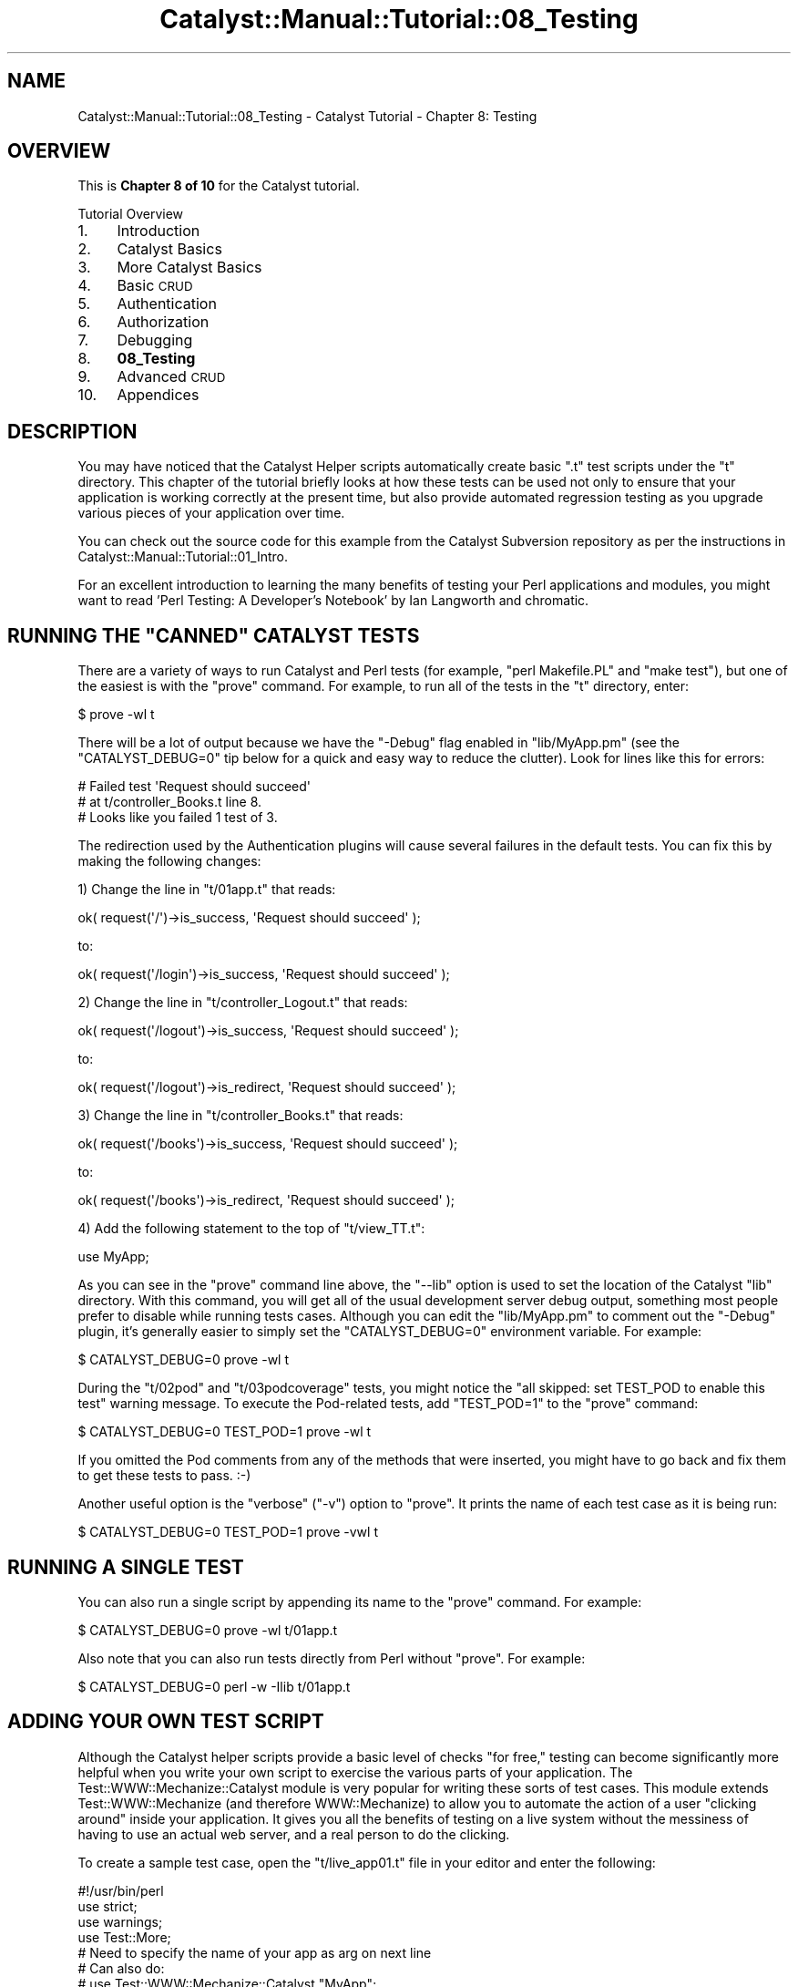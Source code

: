 .\" Automatically generated by Pod::Man 2.23 (Pod::Simple 3.14)
.\"
.\" Standard preamble:
.\" ========================================================================
.de Sp \" Vertical space (when we can't use .PP)
.if t .sp .5v
.if n .sp
..
.de Vb \" Begin verbatim text
.ft CW
.nf
.ne \\$1
..
.de Ve \" End verbatim text
.ft R
.fi
..
.\" Set up some character translations and predefined strings.  \*(-- will
.\" give an unbreakable dash, \*(PI will give pi, \*(L" will give a left
.\" double quote, and \*(R" will give a right double quote.  \*(C+ will
.\" give a nicer C++.  Capital omega is used to do unbreakable dashes and
.\" therefore won't be available.  \*(C` and \*(C' expand to `' in nroff,
.\" nothing in troff, for use with C<>.
.tr \(*W-
.ds C+ C\v'-.1v'\h'-1p'\s-2+\h'-1p'+\s0\v'.1v'\h'-1p'
.ie n \{\
.    ds -- \(*W-
.    ds PI pi
.    if (\n(.H=4u)&(1m=24u) .ds -- \(*W\h'-12u'\(*W\h'-12u'-\" diablo 10 pitch
.    if (\n(.H=4u)&(1m=20u) .ds -- \(*W\h'-12u'\(*W\h'-8u'-\"  diablo 12 pitch
.    ds L" ""
.    ds R" ""
.    ds C` ""
.    ds C' ""
'br\}
.el\{\
.    ds -- \|\(em\|
.    ds PI \(*p
.    ds L" ``
.    ds R" ''
'br\}
.\"
.\" Escape single quotes in literal strings from groff's Unicode transform.
.ie \n(.g .ds Aq \(aq
.el       .ds Aq '
.\"
.\" If the F register is turned on, we'll generate index entries on stderr for
.\" titles (.TH), headers (.SH), subsections (.SS), items (.Ip), and index
.\" entries marked with X<> in POD.  Of course, you'll have to process the
.\" output yourself in some meaningful fashion.
.ie \nF \{\
.    de IX
.    tm Index:\\$1\t\\n%\t"\\$2"
..
.    nr % 0
.    rr F
.\}
.el \{\
.    de IX
..
.\}
.\"
.\" Accent mark definitions (@(#)ms.acc 1.5 88/02/08 SMI; from UCB 4.2).
.\" Fear.  Run.  Save yourself.  No user-serviceable parts.
.    \" fudge factors for nroff and troff
.if n \{\
.    ds #H 0
.    ds #V .8m
.    ds #F .3m
.    ds #[ \f1
.    ds #] \fP
.\}
.if t \{\
.    ds #H ((1u-(\\\\n(.fu%2u))*.13m)
.    ds #V .6m
.    ds #F 0
.    ds #[ \&
.    ds #] \&
.\}
.    \" simple accents for nroff and troff
.if n \{\
.    ds ' \&
.    ds ` \&
.    ds ^ \&
.    ds , \&
.    ds ~ ~
.    ds /
.\}
.if t \{\
.    ds ' \\k:\h'-(\\n(.wu*8/10-\*(#H)'\'\h"|\\n:u"
.    ds ` \\k:\h'-(\\n(.wu*8/10-\*(#H)'\`\h'|\\n:u'
.    ds ^ \\k:\h'-(\\n(.wu*10/11-\*(#H)'^\h'|\\n:u'
.    ds , \\k:\h'-(\\n(.wu*8/10)',\h'|\\n:u'
.    ds ~ \\k:\h'-(\\n(.wu-\*(#H-.1m)'~\h'|\\n:u'
.    ds / \\k:\h'-(\\n(.wu*8/10-\*(#H)'\z\(sl\h'|\\n:u'
.\}
.    \" troff and (daisy-wheel) nroff accents
.ds : \\k:\h'-(\\n(.wu*8/10-\*(#H+.1m+\*(#F)'\v'-\*(#V'\z.\h'.2m+\*(#F'.\h'|\\n:u'\v'\*(#V'
.ds 8 \h'\*(#H'\(*b\h'-\*(#H'
.ds o \\k:\h'-(\\n(.wu+\w'\(de'u-\*(#H)/2u'\v'-.3n'\*(#[\z\(de\v'.3n'\h'|\\n:u'\*(#]
.ds d- \h'\*(#H'\(pd\h'-\w'~'u'\v'-.25m'\f2\(hy\fP\v'.25m'\h'-\*(#H'
.ds D- D\\k:\h'-\w'D'u'\v'-.11m'\z\(hy\v'.11m'\h'|\\n:u'
.ds th \*(#[\v'.3m'\s+1I\s-1\v'-.3m'\h'-(\w'I'u*2/3)'\s-1o\s+1\*(#]
.ds Th \*(#[\s+2I\s-2\h'-\w'I'u*3/5'\v'-.3m'o\v'.3m'\*(#]
.ds ae a\h'-(\w'a'u*4/10)'e
.ds Ae A\h'-(\w'A'u*4/10)'E
.    \" corrections for vroff
.if v .ds ~ \\k:\h'-(\\n(.wu*9/10-\*(#H)'\s-2\u~\d\s+2\h'|\\n:u'
.if v .ds ^ \\k:\h'-(\\n(.wu*10/11-\*(#H)'\v'-.4m'^\v'.4m'\h'|\\n:u'
.    \" for low resolution devices (crt and lpr)
.if \n(.H>23 .if \n(.V>19 \
\{\
.    ds : e
.    ds 8 ss
.    ds o a
.    ds d- d\h'-1'\(ga
.    ds D- D\h'-1'\(hy
.    ds th \o'bp'
.    ds Th \o'LP'
.    ds ae ae
.    ds Ae AE
.\}
.rm #[ #] #H #V #F C
.\" ========================================================================
.\"
.IX Title "Catalyst::Manual::Tutorial::08_Testing 3"
.TH Catalyst::Manual::Tutorial::08_Testing 3 "2010-02-17" "perl v5.12.1" "User Contributed Perl Documentation"
.\" For nroff, turn off justification.  Always turn off hyphenation; it makes
.\" way too many mistakes in technical documents.
.if n .ad l
.nh
.SH "NAME"
Catalyst::Manual::Tutorial::08_Testing \- Catalyst Tutorial \- Chapter 8: Testing
.SH "OVERVIEW"
.IX Header "OVERVIEW"
This is \fBChapter 8 of 10\fR for the Catalyst tutorial.
.PP
Tutorial Overview
.IP "1." 4
Introduction
.IP "2." 4
Catalyst Basics
.IP "3." 4
More Catalyst Basics
.IP "4." 4
Basic \s-1CRUD\s0
.IP "5." 4
Authentication
.IP "6." 4
Authorization
.IP "7." 4
Debugging
.IP "8." 4
\&\fB08_Testing\fR
.IP "9." 4
Advanced \s-1CRUD\s0
.IP "10." 4
Appendices
.SH "DESCRIPTION"
.IX Header "DESCRIPTION"
You may have noticed that the Catalyst Helper scripts automatically 
create basic \f(CW\*(C`.t\*(C'\fR test scripts under the \f(CW\*(C`t\*(C'\fR directory.  This 
chapter of the tutorial briefly looks at how these tests can be used 
not only to ensure that your application is working correctly at the 
present time, but also provide automated regression testing as you 
upgrade various pieces of your application over time.
.PP
You can check out the source code for this example from the Catalyst
Subversion repository as per the instructions in
Catalyst::Manual::Tutorial::01_Intro.
.PP
For an excellent introduction to learning the many benefits of testing
your Perl applications and modules, you might want to read 'Perl Testing: 
A Developer's Notebook' by Ian Langworth and chromatic.
.ie n .SH "RUNNING THE ""CANNED"" CATALYST TESTS"
.el .SH "RUNNING THE ``CANNED'' CATALYST TESTS"
.IX Header "RUNNING THE CANNED CATALYST TESTS"
There are a variety of ways to run Catalyst and Perl tests (for example,
\&\f(CW\*(C`perl Makefile.PL\*(C'\fR and \f(CW\*(C`make test\*(C'\fR), but one of the easiest is with the
\&\f(CW\*(C`prove\*(C'\fR command.  For example, to run all of the tests in the \f(CW\*(C`t\*(C'\fR
directory, enter:
.PP
.Vb 1
\&    $ prove \-wl t
.Ve
.PP
There will be a lot of output because we have the \f(CW\*(C`\-Debug\*(C'\fR flag 
enabled in \f(CW\*(C`lib/MyApp.pm\*(C'\fR (see the \f(CW\*(C`CATALYST_DEBUG=0\*(C'\fR tip below for 
a quick and easy way to reduce the clutter).  Look for lines like this 
for errors:
.PP
.Vb 3
\&    #   Failed test \*(AqRequest should succeed\*(Aq
\&    #   at t/controller_Books.t line 8.
\&    # Looks like you failed 1 test of 3.
.Ve
.PP
The redirection used by the Authentication plugins will cause several 
failures in the default tests.  You can fix this by making the following
changes:
.PP
1) Change the line in \f(CW\*(C`t/01app.t\*(C'\fR that reads:
.PP
.Vb 1
\&    ok( request(\*(Aq/\*(Aq)\->is_success, \*(AqRequest should succeed\*(Aq );
.Ve
.PP
to:
.PP
.Vb 1
\&    ok( request(\*(Aq/login\*(Aq)\->is_success, \*(AqRequest should succeed\*(Aq );
.Ve
.PP
2) Change the line in \f(CW\*(C`t/controller_Logout.t\*(C'\fR that reads:
.PP
.Vb 1
\&    ok( request(\*(Aq/logout\*(Aq)\->is_success, \*(AqRequest should succeed\*(Aq );
.Ve
.PP
to:
.PP
.Vb 1
\&    ok( request(\*(Aq/logout\*(Aq)\->is_redirect, \*(AqRequest should succeed\*(Aq );
.Ve
.PP
3) Change the line in \f(CW\*(C`t/controller_Books.t\*(C'\fR that reads:
.PP
.Vb 1
\&    ok( request(\*(Aq/books\*(Aq)\->is_success, \*(AqRequest should succeed\*(Aq );
.Ve
.PP
to:
.PP
.Vb 1
\&    ok( request(\*(Aq/books\*(Aq)\->is_redirect, \*(AqRequest should succeed\*(Aq );
.Ve
.PP
4) Add the following statement to the top of \f(CW\*(C`t/view_TT.t\*(C'\fR:
.PP
.Vb 1
\&    use MyApp;
.Ve
.PP
As you can see in the \f(CW\*(C`prove\*(C'\fR command line above, the \f(CW\*(C`\-\-lib\*(C'\fR option
is used to set the location of the Catalyst \f(CW\*(C`lib\*(C'\fR directory.  With this
command, you will get all of the usual development server debug output,
something most people prefer to disable while running tests cases.
Although you can edit the \f(CW\*(C`lib/MyApp.pm\*(C'\fR to comment out the \f(CW\*(C`\-Debug\*(C'\fR
plugin, it's generally easier to simply set the \f(CW\*(C`CATALYST_DEBUG=0\*(C'\fR
environment variable.  For example:
.PP
.Vb 1
\&    $ CATALYST_DEBUG=0 prove \-wl t
.Ve
.PP
During the \f(CW\*(C`t/02pod\*(C'\fR and \f(CW\*(C`t/03podcoverage\*(C'\fR tests, you might notice the
\&\f(CW\*(C`all skipped: set TEST_POD to enable this test\*(C'\fR warning message.  To
execute the Pod-related tests, add \f(CW\*(C`TEST_POD=1\*(C'\fR to the \f(CW\*(C`prove\*(C'\fR
command:
.PP
.Vb 1
\&    $ CATALYST_DEBUG=0 TEST_POD=1 prove \-wl t
.Ve
.PP
If you omitted the Pod comments from any of the methods that were
inserted, you might have to go back and fix them to get these tests to
pass. :\-)
.PP
Another useful option is the \f(CW\*(C`verbose\*(C'\fR (\f(CW\*(C`\-v\*(C'\fR) option to \f(CW\*(C`prove\*(C'\fR.  It
prints the name of each test case as it is being run:
.PP
.Vb 1
\&    $ CATALYST_DEBUG=0 TEST_POD=1 prove \-vwl t
.Ve
.SH "RUNNING A SINGLE TEST"
.IX Header "RUNNING A SINGLE TEST"
You can also run a single script by appending its name to the \f(CW\*(C`prove\*(C'\fR
command. For example:
.PP
.Vb 1
\&    $ CATALYST_DEBUG=0 prove \-wl t/01app.t
.Ve
.PP
Also note that you can also run tests directly from Perl without \f(CW\*(C`prove\*(C'\fR.
For example:
.PP
.Vb 1
\&    $ CATALYST_DEBUG=0 perl \-w \-Ilib t/01app.t
.Ve
.SH "ADDING YOUR OWN TEST SCRIPT"
.IX Header "ADDING YOUR OWN TEST SCRIPT"
Although the Catalyst helper scripts provide a basic level of checks
\&\*(L"for free,\*(R" testing can become significantly more helpful when you write
your own script to exercise the various parts of your application.  The
Test::WWW::Mechanize::Catalyst module 
is very popular for writing these sorts of test cases.  This module 
extends Test::WWW::Mechanize (and therefore 
WWW::Mechanize) to allow you to automate the action of
a user \*(L"clicking around\*(R" inside your application.  It gives you all the
benefits of testing on a live system without the messiness of having to
use an actual web server, and a real person to do the clicking.
.PP
To create a sample test case, open the \f(CW\*(C`t/live_app01.t\*(C'\fR file in your
editor and enter the following:
.PP
.Vb 1
\&    #!/usr/bin/perl
\&    
\&    use strict;
\&    use warnings;
\&    use Test::More;
\&    
\&    # Need to specify the name of your app as arg on next line
\&    # Can also do:
\&    #   use Test::WWW::Mechanize::Catalyst "MyApp";
\&    
\&    use ok "Test::WWW::Mechanize::Catalyst" => "MyApp";
\&        
\&    # Create two \*(Aquser agents\*(Aq to simulate two different users (\*(Aqtest01\*(Aq & \*(Aqtest02\*(Aq)
\&    my $ua1 = Test::WWW::Mechanize::Catalyst\->new;
\&    my $ua2 = Test::WWW::Mechanize::Catalyst\->new;
\&    
\&    # Use a simplified for loop to do tests that are common to both users
\&    # Use get_ok() to make sure we can hit the base URL
\&    # Second arg = optional description of test (will be displayed for failed tests)
\&    # Note that in test scripts you send everything to \*(Aqhttp://localhost\*(Aq
\&    $_\->get_ok("http://localhost/", "Check redirect of base URL") for $ua1, $ua2;
\&    # Use title_is() to check the contents of the <title>...</title> tags
\&    $_\->title_is("Login", "Check for login title") for $ua1, $ua2;
\&    # Use content_contains() to match on text in the html body
\&    $_\->content_contains("You need to log in to use this application",
\&        "Check we are NOT logged in") for $ua1, $ua2;
\&    
\&    # Log in as each user
\&    # Specify username and password on the URL
\&    $ua1\->get_ok("http://localhost/login?username=test01&password=mypass", "Login \*(Aqtest01\*(Aq");
\&    # Could make user2 like user1 above, but use the form to show another way
\&    $ua2\->submit_form(
\&        fields => {
\&            username => \*(Aqtest02\*(Aq,
\&            password => \*(Aqmypass\*(Aq,
\&        });
\&    
\&    # Go back to the login page and it should show that we are already logged in
\&    $_\->get_ok("http://localhost/login", "Return to \*(Aq/login\*(Aq") for $ua1, $ua2;
\&    $_\->title_is("Login", "Check for login page") for $ua1, $ua2;
\&    $_\->content_contains("Please Note: You are already logged in as ",
\&        "Check we ARE logged in" ) for $ua1, $ua2;
\&    
\&    # \*(AqClick\*(Aq the \*(AqLogout\*(Aq link (see also \*(Aqtext_regex\*(Aq and \*(Aqurl_regex\*(Aq options)
\&    $_\->follow_link_ok({n => 4}, "Logout via first link on page") for $ua1, $ua2;
\&    $_\->title_is("Login", "Check for login title") for $ua1, $ua2;
\&    $_\->content_contains("You need to log in to use this application",
\&        "Check we are NOT logged in") for $ua1, $ua2;
\&    
\&    # Log back in
\&    $ua1\->get_ok("http://localhost/login?username=test01&password=mypass", "Login \*(Aqtest01\*(Aq");
\&    $ua2\->get_ok("http://localhost/login?username=test02&password=mypass", "Login \*(Aqtest02\*(Aq");
\&    # Should be at the Book List page... do some checks to confirm
\&    $_\->title_is("Book List", "Check for book list title") for $ua1, $ua2;
\&    
\&    $ua1\->get_ok("http://localhost/books/list", "\*(Aqtest01\*(Aq book list");
\&    $ua1\->get_ok("http://localhost/login", "Login Page");
\&    $ua1\->get_ok("http://localhost/books/list", "\*(Aqtest01\*(Aq book list");
\&    
\&    $_\->content_contains("Book List", "Check for book list title") for $ua1, $ua2;
\&    # Make sure the appropriate logout buttons are displayed
\&    $_\->content_contains("/logout\e">User Logout</a>",
\&        "Both users should have a \*(AqUser Logout\*(Aq") for $ua1, $ua2;
\&    $ua1\->content_contains("/books/form_create\e">Admin Create</a>",
\&        "\*(Aqtest01\*(Aq should have a create link");
\&    $ua2\->content_lacks("/books/form_create\e">Admin Create</a>",
\&        "\*(Aqtest02\*(Aq should NOT have a create link");
\&    
\&    $ua1\->get_ok("http://localhost/books/list", "View book list as \*(Aqtest01\*(Aq");
\&    
\&    # User \*(Aqtest01\*(Aq should be able to create a book with the "formless create" URL
\&    $ua1\->get_ok("http://localhost/books/url_create/TestTitle/2/4",
\&        "\*(Aqtest01\*(Aq formless create");
\&    $ua1\->title_is("Book Created", "Book created title");
\&    $ua1\->content_contains("Added book \*(AqTestTitle\*(Aq", "Check title added OK");
\&    $ua1\->content_contains("by \*(AqStevens\*(Aq", "Check author added OK");
\&    $ua1\->content_contains("with a rating of 2.", "Check rating added");
\&    # Try a regular expression to combine the previous 3 checks & account for whitespace
\&    $ua1\->content_like(qr/Added book \*(AqTestTitle\*(Aq\es+by \*(AqStevens\*(Aq\es+with a rating of 2./, "Regex check");
\&    
\&    # Make sure the new book shows in the list
\&    $ua1\->get_ok("http://localhost/books/list", "\*(Aqtest01\*(Aq book list");
\&    $ua1\->title_is("Book List", "Check logged in and at book list");
\&    $ua1\->content_contains("Book List", "Book List page test");
\&    $ua1\->content_contains("TestTitle", "Look for \*(AqTestTitle\*(Aq");
\&    
\&    # Make sure the new book can be deleted
\&    # Get all the Delete links on the list page
\&    my @delLinks = $ua1\->find_all_links(text => \*(AqDelete\*(Aq);
\&    # Use the final link to delete the last book
\&    $ua1\->get_ok($delLinks[$#delLinks]\->url, \*(AqDelete last book\*(Aq);
\&    # Check that delete worked
\&    $ua1\->content_contains("Book List", "Book List page test");
\&    $ua1\->content_contains("Book deleted", "Book was deleted");
\&    
\&    # User \*(Aqtest02\*(Aq should not be able to add a book
\&    $ua2\->get_ok("http://localhost/books/url_create/TestTitle2/2/5", "\*(Aqtest02\*(Aq add");
\&    $ua2\->content_contains("Unauthorized!", "Check \*(Aqtest02\*(Aq cannot add");
\&    
\&    done_testing;
.Ve
.PP
The \f(CW\*(C`live_app.t\*(C'\fR test cases uses copious comments to explain each step
of the process.  In addition to the techniques shown here, there are a
variety of other methods available in 
Test::WWW::Mechanize::Catalyst (for 
example, regex-based matching). Consult the documentation for more
detail.
.PP
\&\fB\s-1TIP\s0\fR: For \fIunit tests\fR vs. the \*(L"full application tests\*(R" approach used
by Test::WWW::Mechanize::Catalyst, see 
Catalyst::Test.
.PP
\&\fBNote:\fR The test script does not test the \f(CW\*(C`form_create\*(C'\fR and
\&\f(CW\*(C`form_create_do\*(C'\fR actions.  That is left as an exercise for the reader
(you should be able to complete that logic using the existing code as a
template).
.PP
To run the new test script, use a command such as:
.PP
.Vb 1
\&    $ CATALYST_DEBUG=0 prove \-vwl t/live_app01.t
.Ve
.PP
or
.PP
.Vb 1
\&    $ DBIC_TRACE=0 CATALYST_DEBUG=0 prove \-vwl t/live_app01.t
.Ve
.PP
Experiment with the \f(CW\*(C`DBIC_TRACE\*(C'\fR, \f(CW\*(C`CATALYST_DEBUG\*(C'\fR and \f(CW\*(C`\-v\*(C'\fR 
settings.  If you find that there are errors, use the techniques 
discussed in the \*(L"Catalyst Debugging\*(R" section (Chapter 7) to isolate 
and fix any problems.
.PP
If you want to run the test case under the Perl interactive debugger,
try a command such as:
.PP
.Vb 1
\&    $ DBIC_TRACE=0 CATALYST_DEBUG=0 perl \-d \-Ilib t/live_app01.t
.Ve
.PP
Note that although this tutorial uses a single custom test case for
simplicity, you may wish to break your tests into different files for
better organization.
.PP
\&\fB\s-1TIP:\s0\fR If you have a test case that fails, you will receive an error
similar to the following:
.PP
.Vb 4
\&    #   Failed test \*(AqCheck we are NOT logged in\*(Aq
\&    #   in t/live_app01.t at line 31.
\&    #     searched: "\ex{0a}<!DOCTYPE HTML PUBLIC "\-//W3C//DTD HTML 4.01 Tran"...
\&    #   can\*(Aqt find: "You need to log in to use this application."
.Ve
.PP
Unfortunately, this only shows us the first 50 characters of the \s-1HTML\s0
returned by the request \*(-- not enough to determine where the problem
lies.  A simple technique that can be used in such situations is to 
temporarily insert a line similar to the following right after the 
failed test:
.PP
.Vb 1
\&    diag $ua1\->content;
.Ve
.PP
This will cause the full \s-1HTML\s0 returned by the request to be displayed.
.PP
Another approach to see the full \s-1HTML\s0 content at the failure point in 
a series of tests would be to insert a "\f(CW\*(C`$DB::single=1;\*(C'\fR right above 
the location of the failure and run the test under the perl debugger 
(with \f(CW\*(C`\-d\*(C'\fR) as shown above.  Then you can use the debugger to explore 
the state of the application right before or after the failure.
.SH "SUPPORTING BOTH PRODUCTION AND TEST DATABASES"
.IX Header "SUPPORTING BOTH PRODUCTION AND TEST DATABASES"
You may wish to leverage the techniques discussed in this tutorial to
maintain both a \*(L"production database\*(R" for your live application and a
\&\*(L"testing database\*(R" for your test cases.  One advantage to
Test::WWW::Mechanize::Catalyst is that
it runs your full application; however, this can complicate things when
you want to support multiple databases.  One solution is to allow the
database specification to be overridden with an environment variable.
For example, open \f(CW\*(C`lib/MyApp/Model/DB.pm\*(C'\fR in your editor and
change the \f(CW\*(C`_\|_PACKAGE_\|_\->config(...\*(C'\fR declaration to resemble:
.PP
.Vb 3
\&    my $dsn = $ENV{MYAPP_DSN} ||= \*(Aqdbi:SQLite:myapp.db\*(Aq;
\&    _\|_PACKAGE_\|_\->config(
\&        schema_class => \*(AqMyApp::Schema\*(Aq,
\&    
\&        connect_info => {
\&            dsn => $dsn,
\&            user => \*(Aq\*(Aq,
\&            password => \*(Aq\*(Aq,
\&            on_connect_do => q{PRAGMA foreign_keys = ON},
\&        }
\&    );
.Ve
.PP
Then, when you run your test case, you can use commands such as:
.PP
.Vb 2
\&    $ cp myapp.db myappTEST.db
\&    $ CATALYST_DEBUG=0 MYAPP_DSN="dbi:SQLite:myappTEST.db" prove \-vwl t/live_app01.t
.Ve
.PP
This will modify the \s-1DSN\s0 only while the test case is running.  If you
launch your normal application without the \f(CW\*(C`MYAPP_DSN\*(C'\fR environment
variable defined, it will default to the same \f(CW\*(C`dbi:SQLite:myapp.db\*(C'\fR as
before.
.SH "AUTHOR"
.IX Header "AUTHOR"
Kennedy Clark, \f(CW\*(C`hkclark@gmail.com\*(C'\fR
.PP
Please report any errors, issues or suggestions to the author.  The
most recent version of the Catalyst Tutorial can be found at
http://dev.catalyst.perl.org/repos/Catalyst/Catalyst\-Manual/5.80/trunk/lib/Catalyst/Manual/Tutorial/ <http://dev.catalyst.perl.org/repos/Catalyst/Catalyst-Manual/5.80/trunk/lib/Catalyst/Manual/Tutorial/>.
.PP
Copyright 2006\-2008, Kennedy Clark, under Creative Commons License
(http://creativecommons.org/licenses/by\-sa/3.0/us/ <http://creativecommons.org/licenses/by-sa/3.0/us/>).
